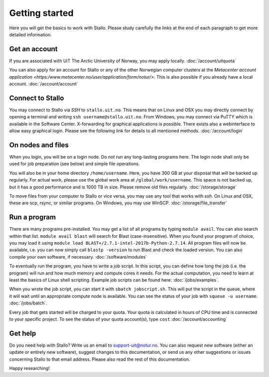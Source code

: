 .. _getting_started:

===============
Getting started
===============

Here you will get the basics to work with Stallo. Please study carefully the links at the end of each paragraph to get more detailed information.

Get an account
--------------

If you are associated with UiT The Arctic University of Norway, you may apply locally. :doc:`/account/uitquota`

You can also apply for an account for Stallo or any of the other Norwegian computer clusters at the `Metacenter account application <https:/www.metacenter.no/user/application/form/notur/>`. This is also possible if you already have a local account. :doc:`/account/account`

Connect to Stallo
-----------------

You may connect to Stallo via *SSH* to ``stallo.uit.no``. This means that on Linux and OSX you may directly connect by opening a terminal and writing ``ssh username@stallo.uit.no``. From Windows, you may connect via PuTTY which is available in the Software Center. X-forwarding for graphical applications is possible. There exists also a webinterface to allow easy graphical login. Please see the following link for details to all mentioned methods. :doc:`/account/login`

On nodes and files
------------------

When you login, you will be on a login node. Do *not* run any long-lasting programs here. The login node shall only be used for job preparation (see below) and simple file operations.

You will also be in your home directory ``/home/username``. Here, you have 300 GB at your disposal that will be backed up regularly. For actual work, please use the global work area at ``/global/work/username``. This space is not backed up, but it has a good performance and is 1000 TB in size. Please remove old files regularly. :doc:`/storage/storage`

To move files from your computer to Stallo or vice versa, you may use any tool that works with *ssh*. On Linux and OSX, these are scp, rsync, or similar programs. On Windows, you may use WinSCP. :doc:`/storage/file_transfer`

Run a program
-------------

There are many programs pre-installed. You may get a list of all programs by typing ``module avail``. You can also search within that list. ``module avail blast`` will search for Blast (case-insensitive). When you found your program of choice, you may load it using ``module load BLAST+/2.7.1-intel-2017b-Python-2.7.14``. All program files will now be available, i.e. you can now simply call ``blastp -version`` to run Blast and check the loaded version. You can also compile your own software, if necessary. :doc:`/software/modules`

To eventually run the program, you have to write a job script. In this script, you can define how long the job (i.e. the program) will run and how much memory and compute cores it needs. For the actual computation, you need to learn at least the basics of Linux shell scripting. Example job scripts can be found here: :doc:`/jobs/examples`.

When you wrote the job script, you can start it with ``sbatch jobscript.sh``. This will put the script in the queue, where it will wait until an appropriate compute node is available. You can see the status of your job with ``squeue -u username``. :doc:`/jobs/batch`.

Every job that gets started will be charged to your quota. Your quota is calculated in hours of CPU time and is connected to your specific project. To see the status of your quota account(s), type ``cost`` :doc:`/account/accounting`

Get help
--------

Do you need help with Stallo? Write us an email to support-uit@notur.no. You can also request new software (either an update or entirely new software), suggest changes to this documentation, or send us any other suggestions or issues concerning Stallo to that email address. Please also read the rest of this documentation.

Happy researching!

